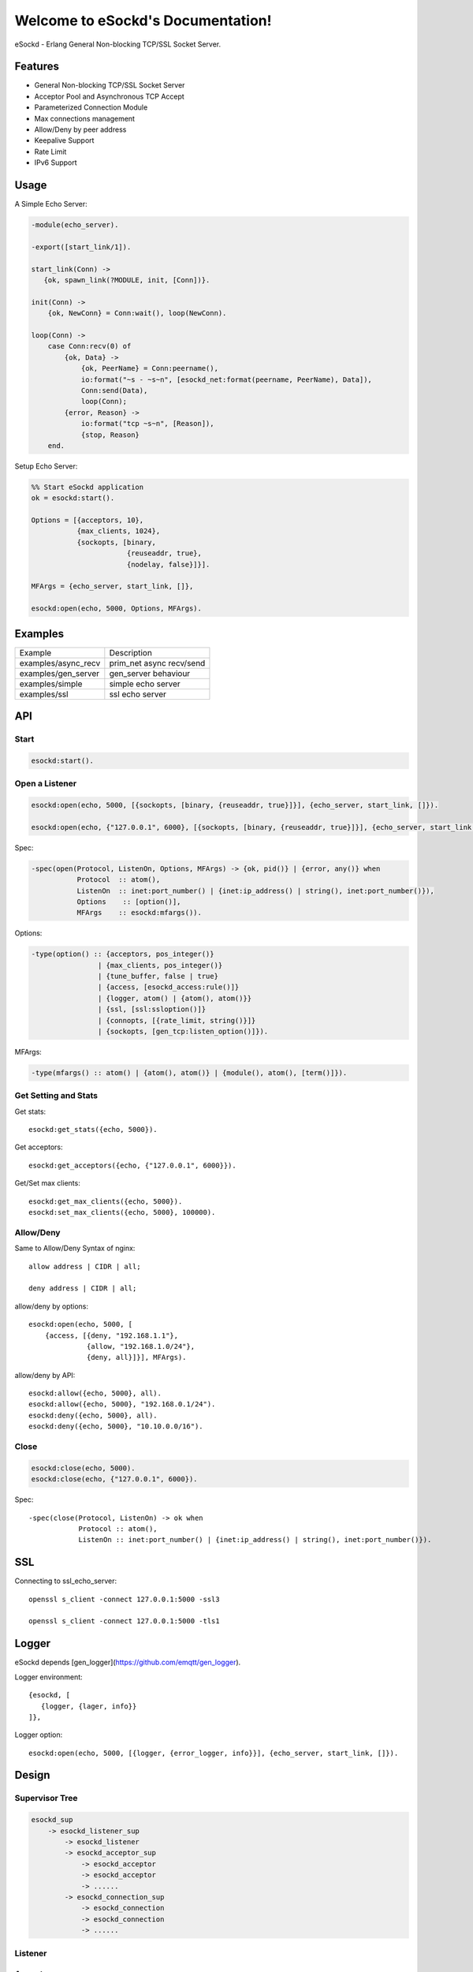 
==================================
Welcome to eSockd's Documentation!
==================================

eSockd - Erlang General Non-blocking TCP/SSL Socket Server.

--------
Features
--------

* General Non-blocking TCP/SSL Socket Server
* Acceptor Pool and Asynchronous TCP Accept
* Parameterized Connection Module
* Max connections management
* Allow/Deny by peer address
* Keepalive Support
* Rate Limit
* IPv6 Support

-----
Usage
-----

A Simple Echo Server:

.. code:: erlang

    -module(echo_server).

    -export([start_link/1]).

    start_link(Conn) ->
       {ok, spawn_link(?MODULE, init, [Conn])}.
          
    init(Conn) ->
        {ok, NewConn} = Conn:wait(), loop(NewConn).

    loop(Conn) ->
        case Conn:recv(0) of
            {ok, Data} ->
                {ok, PeerName} = Conn:peername(),
                io:format("~s - ~s~n", [esockd_net:format(peername, PeerName), Data]),
                Conn:send(Data),
                loop(Conn);
            {error, Reason} ->
                io:format("tcp ~s~n", [Reason]),
                {stop, Reason}
        end.

Setup Echo Server:

.. code:: erlang

    %% Start eSockd application
    ok = esockd:start().

    Options = [{acceptors, 10},
               {max_clients, 1024},
               {sockopts, [binary,
                           {reuseaddr, true},
                           {nodelay, false}]}].

    MFArgs = {echo_server, start_link, []},

    esockd:open(echo, 5000, Options, MFArgs).

--------
Examples
--------

+---------------------+----------------------------+
| Example             | Description                |
+---------------------+----------------------------+
| examples/async_recv | prim_net async recv/send   |
+---------------------+----------------------------+
| examples/gen_server | gen_server behaviour       |
+---------------------+----------------------------+
| examples/simple     | simple echo server         |
+---------------------+----------------------------+
| examples/ssl        | ssl echo server            |
+---------------------+----------------------------+

---
API
---

Start
-----

.. code:: erlang

    esockd:start().

Open a Listener
---------------

.. code:: erlang

    esockd:open(echo, 5000, [{sockopts, [binary, {reuseaddr, true}]}], {echo_server, start_link, []}).

    esockd:open(echo, {"127.0.0.1", 6000}, [{sockopts, [binary, {reuseaddr, true}]}], {echo_server, start_link, []}).

Spec:

.. code:: erlang

    -spec(open(Protocol, ListenOn, Options, MFArgs) -> {ok, pid()} | {error, any()} when
               Protocol  :: atom(),
               ListenOn  :: inet:port_number() | {inet:ip_address() | string(), inet:port_number()}),
               Options	  :: [option()],
               MFArgs    :: esockd:mfargs()).

Options:

.. code:: erlang

    -type(option() :: {acceptors, pos_integer()}
                    | {max_clients, pos_integer()}
                    | {tune_buffer, false | true}
                    | {access, [esockd_access:rule()]}
                    | {logger, atom() | {atom(), atom()}}
                    | {ssl, [ssl:ssloption()]}
                    | {connopts, [{rate_limit, string()}]}
                    | {sockopts, [gen_tcp:listen_option()]}).

MFArgs:

.. code:: erlang

    -type(mfargs() :: atom() | {atom(), atom()} | {module(), atom(), [term()]}).


Get Setting and Stats
---------------------

Get stats::

    esockd:get_stats({echo, 5000}).

Get acceptors::

    esockd:get_acceptors({echo, {"127.0.0.1", 6000}}).

Get/Set max clients::

    esockd:get_max_clients({echo, 5000}).
    esockd:set_max_clients({echo, 5000}, 100000).

Allow/Deny
----------

Same to Allow/Deny Syntax of nginx::

    allow address | CIDR | all;

    deny address | CIDR | all;

allow/deny by options::

    esockd:open(echo, 5000, [
        {access, [{deny, "192.168.1.1"},
                  {allow, "192.168.1.0/24"},
                  {deny, all}]}], MFArgs).

allow/deny by API::

    esockd:allow({echo, 5000}, all).
    esockd:allow({echo, 5000}, "192.168.0.1/24").
    esockd:deny({echo, 5000}, all).
    esockd:deny({echo, 5000}, "10.10.0.0/16").

Close
-----

.. code:: erlang

    esockd:close(echo, 5000).
    esockd:close(echo, {"127.0.0.1", 6000}).

Spec::

    -spec(close(Protocol, ListenOn) -> ok when
                Protocol :: atom(),
                ListenOn :: inet:port_number() | {inet:ip_address() | string(), inet:port_number()}).

---
SSL
---

Connecting to ssl_echo_server::

    openssl s_client -connect 127.0.0.1:5000 -ssl3

    openssl s_client -connect 127.0.0.1:5000 -tls1

------
Logger
------

eSockd depends [gen_logger](https://github.com/emqtt/gen_logger).

Logger environment::

     {esockd, [
        {logger, {lager, info}}
     ]},

Logger option::

    esockd:open(echo, 5000, [{logger, {error_logger, info}}], {echo_server, start_link, []}).

.. _design:

------
Design
------

Supervisor Tree
---------------

.. code::

    esockd_sup 
        -> esockd_listener_sup 
            -> esockd_listener
            -> esockd_acceptor_sup 
                -> esockd_acceptor
                -> esockd_acceptor
                -> ......
            -> esockd_connection_sup
                -> esockd_connection
                -> esockd_connection
                -> ......

Listener
--------


Acceptor
--------

1. Acceptor Pool

2. Sleep for a while when e{n, m}file errors happened

Connection Sup
--------------

1. Create a connection, and let it run...

2. Control max connections

3. Count active connections

4. Count shutdown reasons

Server
------


----
CIDR
----

`CIDR`_ Wiki

.. _CIDR: https://en.wikipedia.org/wiki/Classless_Inter-Domain_Routing

---------
Benchmark
---------

Benchmark 2.1.0-alpha release on one 8 cores, 32G memory ubuntu/14.04 server from qingcloud.com::

    250K concurrent connections, 50K messages/sec, 40Mbps In/Out consumed 5G memory, 20% CPU/core

